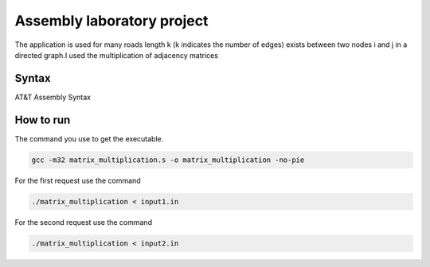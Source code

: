 Assembly laboratory project
========

The application is used for many roads length k (k indicates the number of edges) exists between two nodes i and j in a directed graph.I used the multiplication of adjacency matrices

Syntax
------
AT&T Assembly Syntax

.. image:: https://github.com/omacelaru/Assembly-laboratory-project/blob/master/images/tema.png
   :alt: Tema

.. image:: https://github.com/omacelaru/Assembly-laboratory-project/blob/master/images/cerinta_1.png
   :alt: Cerinta 1

.. image:: https://github.com/omacelaru/Assembly-laboratory-project/blob/master/images/cerinta_2.png
   :alt: Cerinta 2

How to run
------------

The command you use to get the executable.

.. code-block:: console

    gcc -m32 matrix_multiplication.s -o matrix_multiplication -no-pie

For the first request use the command

.. code-block:: console

    ./matrix_multiplication < input1.in

For the second request use the command

.. code-block:: console

    ./matrix_multiplication < input2.in
